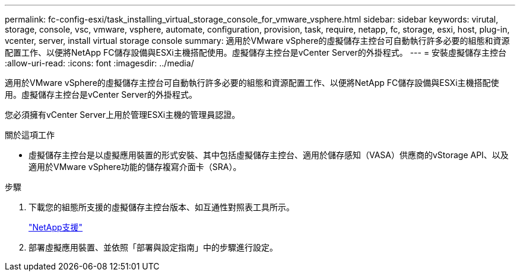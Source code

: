---
permalink: fc-config-esxi/task_installing_virtual_storage_console_for_vmware_vsphere.html 
sidebar: sidebar 
keywords: virutal, storage, console, vsc, vmware, vsphere, automate, configuration, provision, task, require, netapp, fc, storage, esxi, host, plug-in, vcenter, server, install virtual storage console 
summary: 適用於VMware vSphere的虛擬儲存主控台可自動執行許多必要的組態和資源配置工作、以便將NetApp FC儲存設備與ESXi主機搭配使用。虛擬儲存主控台是vCenter Server的外掛程式。 
---
= 安裝虛擬儲存主控台
:allow-uri-read: 
:icons: font
:imagesdir: ../media/


[role="lead"]
適用於VMware vSphere的虛擬儲存主控台可自動執行許多必要的組態和資源配置工作、以便將NetApp FC儲存設備與ESXi主機搭配使用。虛擬儲存主控台是vCenter Server的外掛程式。

您必須擁有vCenter Server上用於管理ESXi主機的管理員認證。

.關於這項工作
* 虛擬儲存主控台是以虛擬應用裝置的形式安裝、其中包括虛擬儲存主控台、適用於儲存感知（VASA）供應商的vStorage API、以及適用於VMware vSphere功能的儲存複寫介面卡（SRA）。


.步驟
. 下載您的組態所支援的虛擬儲存主控台版本、如互通性對照表工具所示。
+
https://mysupport.netapp.com/site/global/dashboard["NetApp支援"]

. 部署虛擬應用裝置、並依照「部署與設定指南」中的步驟進行設定。

